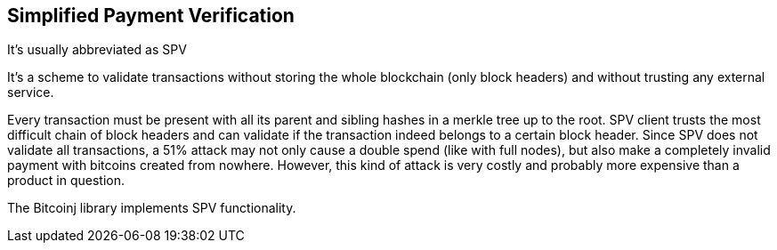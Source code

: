 == Simplified Payment Verification

It's usually abbreviated as SPV

It's a scheme to validate transactions without storing the whole blockchain (only block headers) and without trusting any external service.

Every transaction must be present with all its parent and sibling hashes in a merkle tree up to the root. SPV client trusts the most difficult chain of block headers and can validate if the transaction indeed belongs to a certain block header. Since SPV does not validate all transactions, a 51% attack may not only cause a double spend (like with full nodes), but also make a completely invalid payment with bitcoins created from nowhere. However, this kind of attack is very costly and probably more expensive than a product in question.

The Bitcoinj library implements SPV functionality.